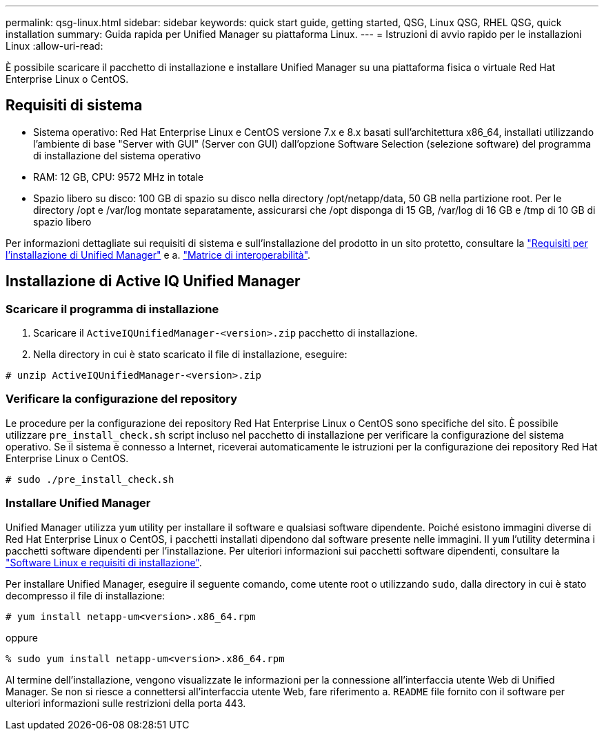 ---
permalink: qsg-linux.html 
sidebar: sidebar 
keywords: quick start guide, getting started, QSG, Linux QSG, RHEL QSG, quick installation 
summary: Guida rapida per Unified Manager su piattaforma Linux. 
---
= Istruzioni di avvio rapido per le installazioni Linux
:allow-uri-read: 


[role="lead"]
È possibile scaricare il pacchetto di installazione e installare Unified Manager su una piattaforma fisica o virtuale Red Hat Enterprise Linux o CentOS.



== Requisiti di sistema

* Sistema operativo: Red Hat Enterprise Linux e CentOS versione 7.x e 8.x basati sull'architettura x86_64, installati utilizzando l'ambiente di base "Server with GUI" (Server con GUI) dall'opzione Software Selection (selezione software) del programma di installazione del sistema operativo
* RAM: 12 GB, CPU: 9572 MHz in totale
* Spazio libero su disco: 100 GB di spazio su disco nella directory /opt/netapp/data, 50 GB nella partizione root. Per le directory /opt e /var/log montate separatamente, assicurarsi che /opt disponga di 15 GB, /var/log di 16 GB e /tmp di 10 GB di spazio libero


Per informazioni dettagliate sui requisiti di sistema e sull'installazione del prodotto in un sito protetto, consultare la link:./install-linux/concept-requirements-for-installing-unified-manager.html["Requisiti per l'installazione di Unified Manager"] e a. link:http://mysupport.netapp.com/matrix["Matrice di interoperabilità"].



== Installazione di Active IQ Unified Manager



=== Scaricare il programma di installazione

. Scaricare il `ActiveIQUnifiedManager-<version>.zip` pacchetto di installazione.
. Nella directory in cui è stato scaricato il file di installazione, eseguire:


`# unzip ActiveIQUnifiedManager-<version>.zip`



=== Verificare la configurazione del repository

Le procedure per la configurazione dei repository Red Hat Enterprise Linux o CentOS sono specifiche del sito. È possibile utilizzare `pre_install_check.sh` script incluso nel pacchetto di installazione per verificare la configurazione del sistema operativo. Se il sistema è connesso a Internet, riceverai automaticamente le istruzioni per la configurazione dei repository Red Hat Enterprise Linux o CentOS.

`# sudo ./pre_install_check.sh`



=== Installare Unified Manager

Unified Manager utilizza `yum` utility per installare il software e qualsiasi software dipendente. Poiché esistono immagini diverse di Red Hat Enterprise Linux o CentOS, i pacchetti installati dipendono dal software presente nelle immagini. Il `yum` l'utility determina i pacchetti software dipendenti per l'installazione. Per ulteriori informazioni sui pacchetti software dipendenti, consultare la link:./install-linux/reference-red-hat-and-centos-software-and-installation-requirements.html["Software Linux e requisiti di installazione"].

Per installare Unified Manager, eseguire il seguente comando, come utente root o utilizzando `sudo`, dalla directory in cui è stato decompresso il file di installazione:

`# yum install netapp-um<version>.x86_64.rpm`

oppure

`% sudo yum install netapp-um<version>.x86_64.rpm`

Al termine dell'installazione, vengono visualizzate le informazioni per la connessione all'interfaccia utente Web di Unified Manager. Se non si riesce a connettersi all'interfaccia utente Web, fare riferimento a. `README` file fornito con il software per ulteriori informazioni sulle restrizioni della porta 443.
